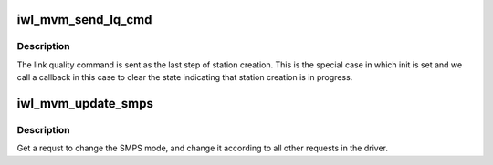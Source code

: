 .. -*- coding: utf-8; mode: rst -*-
.. src-file: drivers/net/wireless/intel/iwlwifi/mvm/utils.c

.. _`iwl_mvm_send_lq_cmd`:

iwl_mvm_send_lq_cmd
===================

.. c:function:: int iwl_mvm_send_lq_cmd(struct iwl_mvm *mvm, struct iwl_lq_cmd *lq, bool init)

    Send link quality command

    :param struct iwl_mvm \*mvm:
        *undescribed*

    :param struct iwl_lq_cmd \*lq:
        *undescribed*

    :param bool init:
        This command is sent as part of station initialization right
        after station has been added.

.. _`iwl_mvm_send_lq_cmd.description`:

Description
-----------

The link quality command is sent as the last step of station creation.
This is the special case in which init is set and we call a callback in
this case to clear the state indicating that station creation is in
progress.

.. _`iwl_mvm_update_smps`:

iwl_mvm_update_smps
===================

.. c:function:: void iwl_mvm_update_smps(struct iwl_mvm *mvm, struct ieee80211_vif *vif, enum iwl_mvm_smps_type_request req_type, enum ieee80211_smps_mode smps_request)

    Get a request to change the SMPS mode

    :param struct iwl_mvm \*mvm:
        *undescribed*

    :param struct ieee80211_vif \*vif:
        *undescribed*

    :param enum iwl_mvm_smps_type_request req_type:
        The part of the driver who call for a change.

    :param enum ieee80211_smps_mode smps_request:
        *undescribed*

.. _`iwl_mvm_update_smps.description`:

Description
-----------

Get a requst to change the SMPS mode,
and change it according to all other requests in the driver.

.. This file was automatic generated / don't edit.

